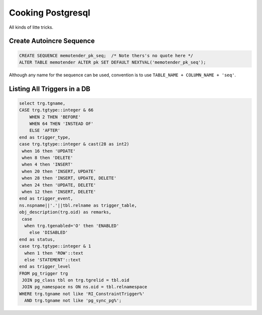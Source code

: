 Cooking Postgresql
==================

All kinds of litte tricks.

.. highlight:: psql

Create Autoincre Sequence
-------------------------

.. code-block:: psql

	CREATE SEQUENCE memotender_pk_seq;  /* Note thers's no quote here */
	ALTER TABLE memotender ALTER pk SET DEFAULT NEXTVAL('memotender_pk_seq');

Although any name for the sequence can be used, convention is to use 
``TABLE_NAME + COLUMN_NAME + 'seq'``.

Listing All Triggers in a DB
----------------------------

.. code-block:: psql

	select trg.tgname,
        CASE trg.tgtype::integer & 66
            WHEN 2 THEN 'BEFORE'
            WHEN 64 THEN 'INSTEAD OF'
            ELSE 'AFTER'
        end as trigger_type,
       	case trg.tgtype::integer & cast(28 as int2)
         when 16 then 'UPDATE'
         when 8 then 'DELETE'
         when 4 then 'INSERT'
         when 20 then 'INSERT, UPDATE'
         when 28 then 'INSERT, UPDATE, DELETE'
         when 24 then 'UPDATE, DELETE'
         when 12 then 'INSERT, DELETE'
       	end as trigger_event,
       	ns.nspname||'.'||tbl.relname as trigger_table,
       	obj_description(trg.oid) as remarks,
         case
          when trg.tgenabled='O' then 'ENABLED'
            else 'DISABLED'
        end as status,
        case trg.tgtype::integer & 1
          when 1 then 'ROW'::text
          else 'STATEMENT'::text
        end as trigger_level
	FROM pg_trigger trg
	 JOIN pg_class tbl on trg.tgrelid = tbl.oid
	 JOIN pg_namespace ns ON ns.oid = tbl.relnamespace
	WHERE trg.tgname not like 'RI_ConstraintTrigger%'
	  AND trg.tgname not like 'pg_sync_pg%';

